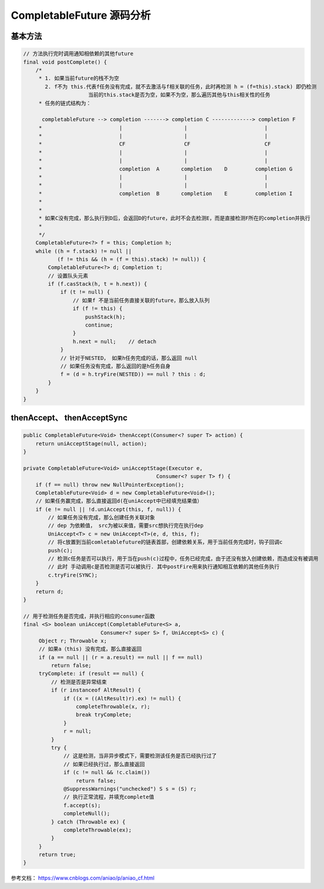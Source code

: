 .. highlight:: rst

.. _records_language_java_concurrent_completableFuture:

CompletableFuture 源码分析
==============================

基本方法
:::::::::

.. code-block:: java

    // 方法执行完时调用通知相依赖的其他future
    final void postComplete() {
        /*
         * 1. 如果当前future的栈不为空
           2. f不为 this.代表f任务没有完成，就不去激活与f相关联的任务，此时再检测 h = (f=this).stack) 即仍检测
                         当前的this.stack是否为空，如果不为空，那么遍历其他与this相关性的任务
         * 任务的链式结构为：

          completableFuture --> completion -------> completion C -------------> completion F
         *                         |                    |                         |
         *                         |                    |                         |
         *                         CF                   CF                        CF 
         *                         |                    |                         |
         *                         |                    |                         |
         *                         completion  A       completion    D         completion G
         *                         |                    |                         |
         *                         |                    |                         |
         *                         completion  B       completion    E         completion I
         *
         *
         * 如果C没有完成，那么执行到D后，会返回D的future，此时不会去检测E，而是直接检测F所在的completion并执行
         *
         */
        CompletableFuture<?> f = this; Completion h;
        while ((h = f.stack) != null ||
               (f != this && (h = (f = this).stack) != null)) {
            CompletableFuture<?> d; Completion t;
            // 设置队头元素
            if (f.casStack(h, t = h.next)) {
                if (t != null) {
                    // 如果f 不是当前任务直接关联的future，那么放入队列
                    if (f != this) {
                        pushStack(h);
                        continue;
                    }
                    h.next = null;    // detach
                }
                // 针对于NESTED， 如果h任务完成的话，那么返回 null
                // 如果任务没有完成，那么返回的是h任务自身
                f = (d = h.tryFire(NESTED)) == null ? this : d;
            }
        }
    }



thenAccept、 thenAcceptSync
::::::::::::::::::::::::::::

.. code-block:: java

   public CompletableFuture<Void> thenAccept(Consumer<? super T> action) {
       return uniAcceptStage(null, action);
   }

   private CompletableFuture<Void> uniAcceptStage(Executor e,
                                              Consumer<? super T> f) {
       if (f == null) throw new NullPointerException();
       CompletableFuture<Void> d = new CompletableFuture<Void>();
       // 如果任务赢完成，那么直接返回d(在uniAccept中已经填充结果值）
       if (e != null || !d.uniAccept(this, f, null)) {
           // 如果任务没有完成，那么创建任务关联对象
           // dep 为依赖值， src为被以来值，需要src想执行完在执行dep
           UniAccept<T> c = new UniAccept<T>(e, d, this, f);
           // 将c放置到当前comletablefuture的链表首部，创建依赖关系，用于当前任务完成时，钩子回调c
           push(c);
           // 检测c任务是否可以执行，用于当在push(c)过程中，任务已经完成，由于还没有放入创建依赖，而造成没有被调用
           // 此时 手动调用c是否检测是否可以被执行. 其中postFire用来执行通知相互依赖的其他任务执行
           c.tryFire(SYNC);
       }
       return d;
   }

   // 用于检测任务是否完成，并执行相应的consumer函数
   final <S> boolean uniAccept(CompletableFuture<S> a,
                            Consumer<? super S> f, UniAccept<S> c) {
        Object r; Throwable x;
        // 如果a（this) 没有完成，那么直接返回
        if (a == null || (r = a.result) == null || f == null)
            return false;
        tryComplete: if (result == null) {
            // 检测是否是异常结束
            if (r instanceof AltResult) {
                if ((x = ((AltResult)r).ex) != null) {
                    completeThrowable(x, r);
                    break tryComplete;
                }
                r = null;
            }
            try {
                // 这是检测，当非异步模式下，需要检测该任务是否已经执行过了
                // 如果已经执行过，那么直接返回
                if (c != null && !c.claim())
                    return false;
                @SuppressWarnings("unchecked") S s = (S) r;
                // 执行正常流程，并填充complete值
                f.accept(s);
                completeNull();
            } catch (Throwable ex) {
                completeThrowable(ex);
            }
        }
        return true;
   }


参考文档： https://www.cnblogs.com/aniao/p/aniao_cf.html
